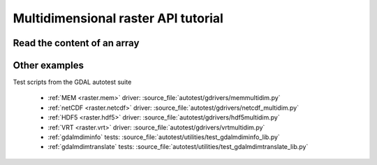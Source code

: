 .. _multidimensional_api_tut:

================================================================================
Multidimensional raster API tutorial
================================================================================

Read the content of an array
----------------------------

.. tabs::

   .. code-tab:: c++

      #include "gdal_priv.h"
      int main()
      {
          GDALAllRegister();
          auto poDataset = std::unique_ptr<GDALDataset>(
              GDALDataset::Open( "in.nc", GDAL_OF_MULTIDIM_RASTER ));
          if( !poDataset )
          {
              exit(1);
          }
          auto poRootGroup = poDataset->GetRootGroup();
          if( !poRootGroup )
          {
              exit(1);
          }
          auto poVar = poRootGroup->OpenMDArray("temperature");
          if( !poVar )
          {
              exit(1);
          }
          size_t nValues = 1;
          std::vector<size_t> anCount;
          for( const auto poDim: poVar->GetDimensions() )
          {
              anCount.push_back(static_cast<size_t>(poDim->GetSize()));
              nValues *= anCount.back();
          }
          std::vector<double> values(nValues);
          poVar->Read(std::vector<GUInt64>{0,0,0}.data(),
                      anCount.data(),
                      nullptr, /* step: defaults to 1,1,1 */
                      nullptr, /* stride: default to row-major convention */
                      GDALExtendedDataType::Create(GDT_Float64),
                      &values[0]);
          return 0;
      }

   .. code-tab:: c

      #include "gdal.h"
      #include "cpl_conv.h"
      int main()
      {
          GDALDatasetH hDS;
          GDALGroupH hGroup;
          GDALMDArrayH hVar;
          size_t nDimCount;
          GDALDimensionH* dims;
          size_t nValues;
          size_t i;
          size_t* panCount;
          GUInt64* panOffset;
          double* padfValues;
          GDALExtendedDataTypeH hDT;

          GDALAllRegister();
          hDS = GDALOpenEx( "in.nc", GDAL_OF_MULTIDIM_RASTER, NULL, NULL, NULL);
          if( !hDS )
          {
              exit(1);
          }
          hGroup = GDALDatasetGetRootGroup(hDS);
          GDALReleaseDataset(hDS);
          if( !hGroup )
          {
              exit(1);
          }
          hVar = GDALGroupOpenMDArray(hGroup, "temperature", NULL);
          GDALGroupRelease(hGroup);
          if( !hVar )
          {
              exit(1);
          }

          dims = GDALMDArrayGetDimensions(hVar, &nDimCount);
          panCount = (size_t*)CPLMalloc(nDimCount * sizeof(size_t));
          nValues = 1;
          for( i = 0; i < nDimCount; i++ )
          {
              panCount[i] = GDALDimensionGetSize(dims[i]);
              nValues *= panCount[i];
          }
          GDALReleaseDimensions(dims, nDimCount);
          panOffset = (GUInt64*)CPLCalloc(nDimCount, sizeof(GUInt64));

          padfValues = (double*)VSIMalloc2(nValues, sizeof(double));
          if( !padfValues )
          {
              GDALMDArrayRelease(hVar);
              CPLFree(panOffset);
              CPLFree(panCount);
              exit(1);
          }
          hDT = GDALExtendedDataTypeCreate(GDT_Float64);
          GDALMDArrayRead(hVar,
                          panOffset,
                          panCount,
                          NULL, /* step: defaults to 1,1,1 */
                          NULL, /* stride: default to row-major convention */
                          hDT,
                          padfValues,
                          NULL, /* array start. Omitted */
                          0 /* array size in bytes. Omitted */);
          GDALExtendedDataTypeRelease(hDT);
          GDALMDArrayRelease(hVar);
          CPLFree(panOffset);
          CPLFree(panCount);
          VSIFree(padfValues);

          return 0;
      }

   .. code-tab:: python

      from osgeo import gdal
      ds = gdal.OpenEx("in.nc", gdal.OF_MULTIDIM_RASTER)
      rootGroup = ds.GetRootGroup()
      var = rootGroup.OpenMDArray("temperature")
      data = var.Read(buffer_datatype = gdal.ExtendedDataType.Create(gdal.GDT_Float64))

      # if NumPy is available we can use ReadAsArray
      data = var.ReadAsArray(buffer_datatype = gdal.ExtendedDataType.Create(gdal.GDT_Float64))


Other examples
--------------

Test scripts from the GDAL autotest suite

  - :ref:`MEM <raster.mem>` driver: :source_file:`autotest/gdrivers/memmultidim.py`
  - :ref:`netCDF <raster.netcdf>` driver: :source_file:`autotest/gdrivers/netcdf_multidim.py`
  - :ref:`HDF5 <raster.hdf5>` driver: :source_file:`autotest/gdrivers/hdf5multidim.py`
  - :ref:`VRT <raster.vrt>` driver: :source_file:`autotest/gdrivers/vrtmultidim.py`
  - :ref:`gdalmdiminfo` tests: :source_file:`autotest/utilities/test_gdalmdiminfo_lib.py`
  - :ref:`gdalmdimtranslate` tests: :source_file:`autotest/utilities/test_gdalmdimtranslate_lib.py`
